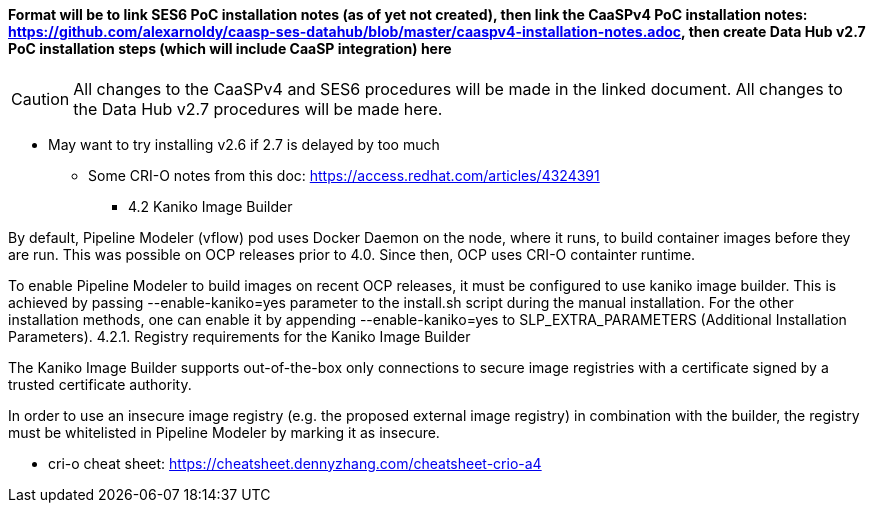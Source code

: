 #### Format will be to link SES6 PoC installation notes (as of yet not created), then link the CaaSPv4 PoC installation notes: https://github.com/alexarnoldy/caasp-ses-datahub/blob/master/caaspv4-installation-notes.adoc, then create Data Hub v2.7 PoC installation steps (which will include CaaSP integration) here

CAUTION: All changes to the CaaSPv4 and SES6 procedures will be made in the linked document. All changes to the Data Hub v2.7 procedures will be made here.

* May want to try installing v2.6 if 2.7 is delayed by too much
** Some CRI-O notes from this doc: https://access.redhat.com/articles/4324391
*** 4.2 Kaniko Image Builder

By default, Pipeline Modeler (vflow) pod uses Docker Daemon on the node, where it runs, to build container images before they are run. This was possible on OCP releases prior to 4.0. Since then, OCP uses CRI-O containter runtime.

To enable Pipeline Modeler to build images on recent OCP releases, it must be configured to use kaniko image builder. This is achieved by passing --enable-kaniko=yes parameter to the install.sh script during the manual installation. For the other installation methods, one can enable it by appending --enable-kaniko=yes to SLP_EXTRA_PARAMETERS (Additional Installation Parameters).
4.2.1. Registry requirements for the Kaniko Image Builder

The Kaniko Image Builder supports out-of-the-box only connections to secure image registries with a certificate signed by a trusted certificate authority.

In order to use an insecure image registry (e.g. the proposed external image registry) in combination with the builder, the registry must be whitelisted in Pipeline Modeler by marking it as insecure.

* cri-o cheat sheet: https://cheatsheet.dennyzhang.com/cheatsheet-crio-a4








// vim: set syntax=asciidoc:
